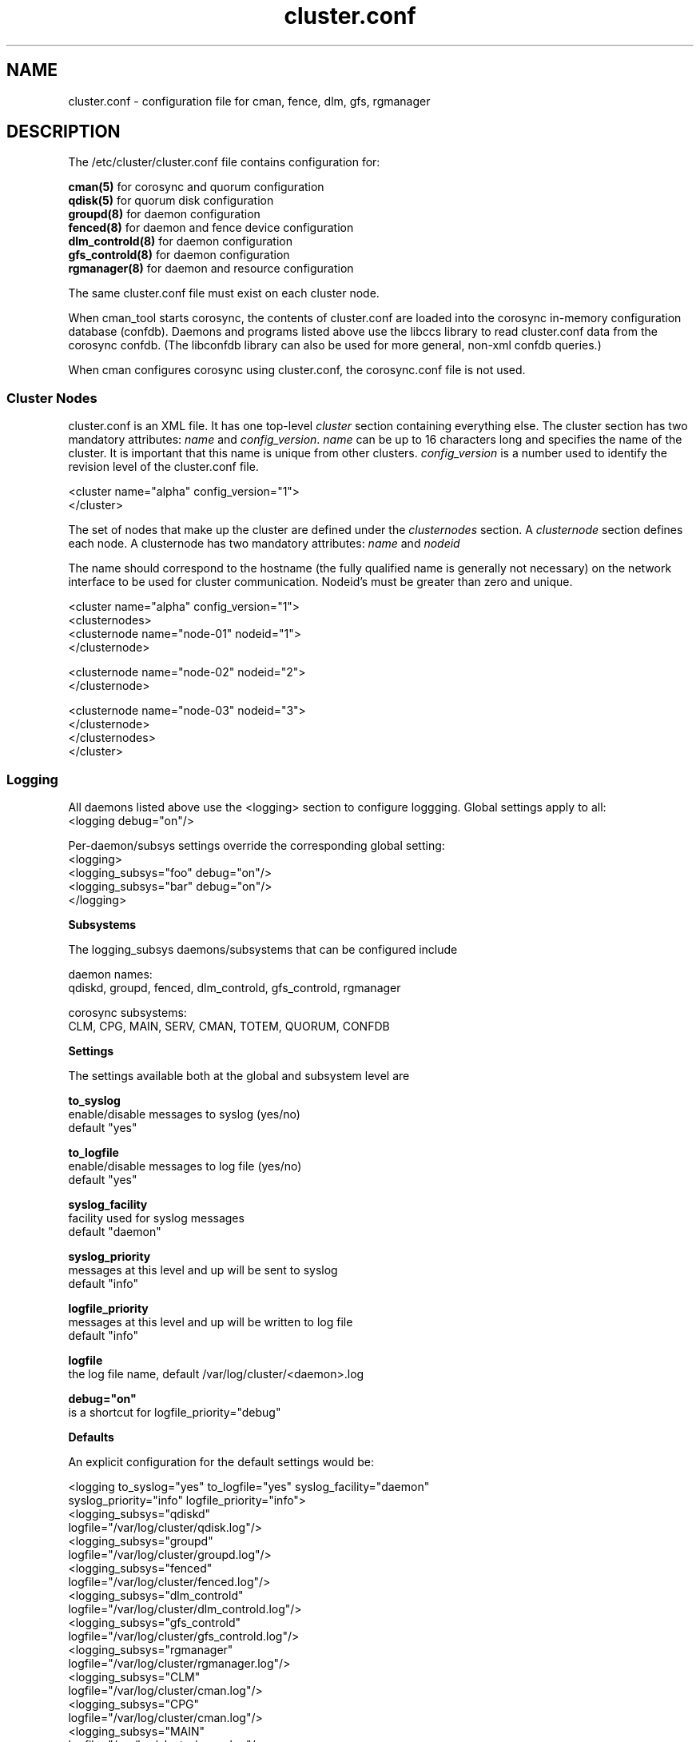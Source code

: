 .TH cluster.conf 5

.SH NAME
cluster.conf - configuration file for cman, fence, dlm, gfs, rgmanager

.SH DESCRIPTION

The /etc/cluster/cluster.conf file contains configuration for:

.B cman(5)
for corosync and quorum configuration
.br
.B qdisk(5)
for quorum disk configuration
.br
.B groupd(8)
for daemon configuration
.br
.B fenced(8)
for daemon and fence device configuration
.br
.B dlm_controld(8)
for daemon configuration
.br
.B gfs_controld(8)
for daemon configuration
.br
.B rgmanager(8)
for daemon and resource configuration

The same cluster.conf file must exist on each cluster node.

When cman_tool starts corosync, the contents of cluster.conf are loaded into
the corosync in-memory configuration database (confdb).  Daemons and programs
listed above use the libccs library to read cluster.conf data from the
corosync confdb.  (The libconfdb library can also be used for more general,
non-xml confdb queries.)

When cman configures corosync using cluster.conf, the corosync.conf file is
not used.

.SS Cluster Nodes

cluster.conf is an XML file.  It has one top-level \fIcluster\fP section
containing everything else.  The cluster section has two mandatory attributes:
\fIname\fP and \fIconfig_version\fP.  \fIname\fP can be up to 16 characters
long and specifies the name of the cluster.  It is important that this name is
unique from other clusters.  \fIconfig_version\fP is a number used to identify
the revision level of the cluster.conf file.

  <cluster name="alpha" config_version="1">
  </cluster>

The set of nodes that make up the cluster are defined under the
\fIclusternodes\fP section.  A \fIclusternode\fP section defines each
node.  A clusternode has two mandatory attributes:
.I name
and
.I nodeid

The name should correspond to the hostname (the fully qualified name is
generally not necessary) on the network interface to be used for cluster
communication.  Nodeid's must be greater than zero and unique.

  <cluster name="alpha" config_version="1">
          <clusternodes>
                  <clusternode name="node-01" nodeid="1">
                  </clusternode>

                  <clusternode name="node-02" nodeid="2">
                  </clusternode>

                  <clusternode name="node-03" nodeid="3">
                  </clusternode>
          </clusternodes>
  </cluster>

.SS Logging

All daemons listed above use the <logging> section to configure loggging.
Global settings apply to all:
.br
  <logging debug="on"/>

Per-daemon/subsys settings override the corresponding global setting:
.br
  <logging>
      <logging_subsys="foo" debug="on"/>
      <logging_subsys="bar" debug="on"/>
  </logging>

.B Subsystems

The logging_subsys daemons/subsystems that can be configured include

daemon names:
.br
qdiskd, groupd, fenced, dlm_controld, gfs_controld, rgmanager

corosync subsystems:
.br
CLM, CPG, MAIN, SERV, CMAN, TOTEM, QUORUM, CONFDB

.B Settings

The settings available both at the global and subsystem level are

.B to_syslog
.br
enable/disable messages to syslog (yes/no)
.br
default "yes"

.B to_logfile
.br
enable/disable messages to log file (yes/no)
.br
default "yes"

.B syslog_facility
.br
facility used for syslog messages
.br
default "daemon"

.B syslog_priority
.br
messages at this level and up will be sent to syslog
.br
default "info"

.B logfile_priority
.br
messages at this level and up will be written to log file
.br
default "info"

.B logfile
.br
the log file name, default /var/log/cluster/<daemon>.log

.B debug="on"
.br
is a shortcut for logfile_priority="debug"

.B Defaults

An explicit configuration for the default settings would be:

<logging to_syslog="yes" to_logfile="yes" syslog_facility="daemon"
         syslog_priority="info" logfile_priority="info">
.br
    <logging_subsys="qdiskd"
             logfile="/var/log/cluster/qdisk.log"/>
.br
    <logging_subsys="groupd"
             logfile="/var/log/cluster/groupd.log"/>
.br
    <logging_subsys="fenced"
             logfile="/var/log/cluster/fenced.log"/>
.br
    <logging_subsys="dlm_controld"
             logfile="/var/log/cluster/dlm_controld.log"/>
.br
    <logging_subsys="gfs_controld"
             logfile="/var/log/cluster/gfs_controld.log"/>
.br
    <logging_subsys="rgmanager"
             logfile="/var/log/cluster/rgmanager.log"/>
.br
    <logging_subsys="CLM"
             logfile="/var/log/cluster/cman.log"/>
.br
    <logging_subsys="CPG"
             logfile="/var/log/cluster/cman.log"/>
.br
    <logging_subsys="MAIN"
             logfile="/var/log/cluster/cman.log"/>
.br
    <logging_subsys="SERV"
             logfile="/var/log/cluster/cman.log"/>
.br
    <logging_subsys="CMAN"
             logfile="/var/log/cluster/cman.log"/>
.br
    <logging_subsys="TOTEM"
             logfile="/var/log/cluster/cman.log"/>
.br
    <logging_subsys="QUORUM"
             logfile="/var/log/cluster/cman.log"/>
.br
    <logging_subsys="CONFDB"
             logfile="/var/log/cluster/cman.log"/>
.br
</logging>

.B Examples

To include LOG_DEBUG messages (and above) from all daemons/subsystems in their default log files, either
.in +7
<logging debug="on"/> or
.in -7
.in +7
<logging logfile_priority="debug"/>
.in -7

To exclude all log messages from syslog
.in +7
<logging to_syslog="no"/>
.in -7

To disable logging to all log files
.in +7
<logging to_file="no"/>
.in -7

To include LOG_DEBUG messages (and above) from all daemons/subsystems in syslog
.in +7
<logging syslog_priority="debug"/>
.in -7


.SH SEE ALSO
cman(5), qdisk(5), groupd(8), fenced(8), dlm_controld(8), gfs_controld(8), rgmanager(8)

